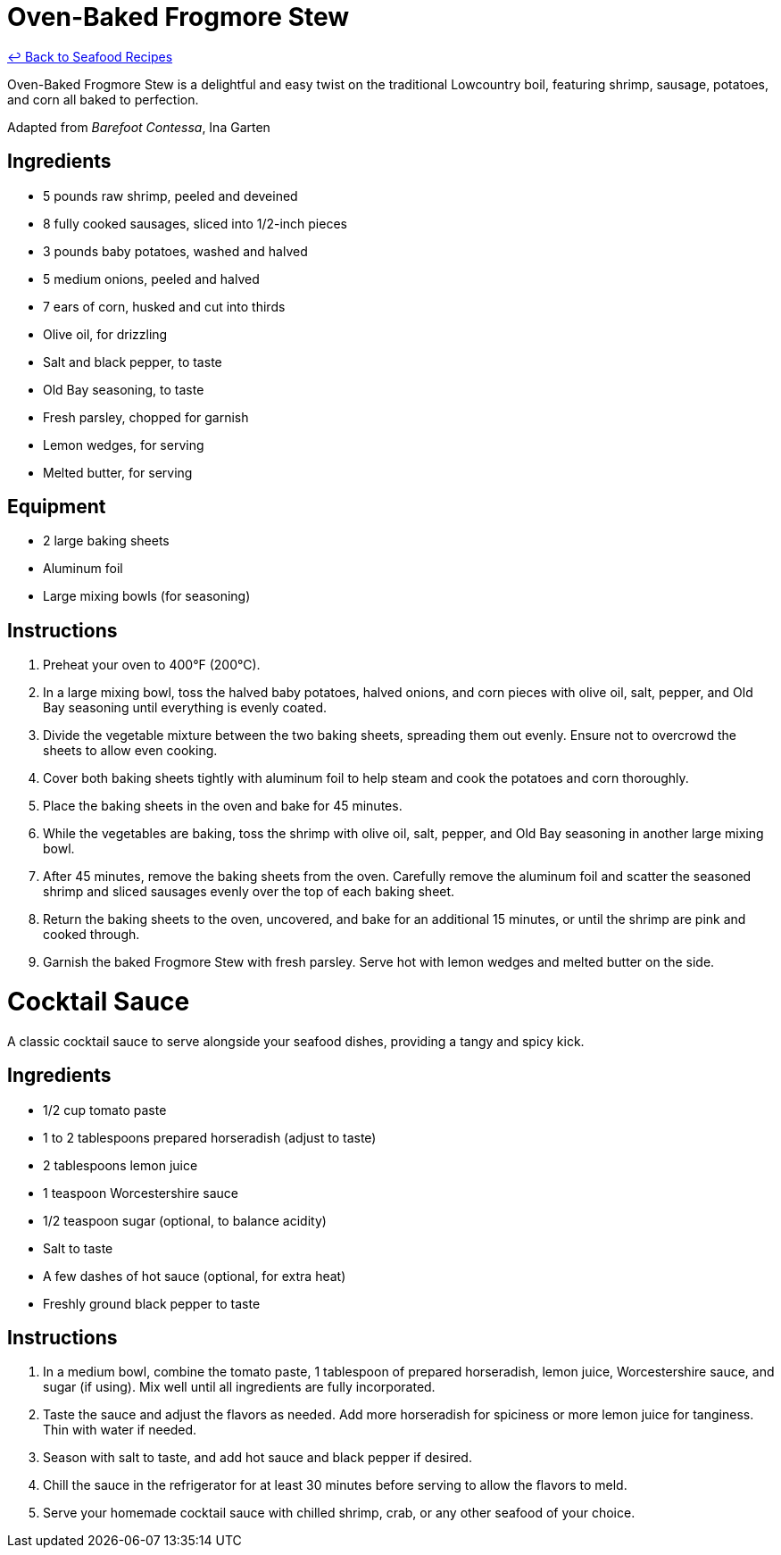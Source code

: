 = Oven-Baked Frogmore Stew

link:./README.md[&larrhk; Back to Seafood Recipes]

Oven-Baked Frogmore Stew is a delightful and easy twist on the traditional Lowcountry boil, featuring shrimp, sausage, potatoes, and corn all baked to perfection.

Adapted from _Barefoot Contessa_, Ina Garten

== Ingredients
* 5 pounds raw shrimp, peeled and deveined
* 8 fully cooked sausages, sliced into 1/2-inch pieces
* 3 pounds baby potatoes, washed and halved
* 5 medium onions, peeled and halved
* 7 ears of corn, husked and cut into thirds
* Olive oil, for drizzling
* Salt and black pepper, to taste
* Old Bay seasoning, to taste
* Fresh parsley, chopped for garnish
* Lemon wedges, for serving
* Melted butter, for serving

== Equipment
* 2 large baking sheets
* Aluminum foil
* Large mixing bowls (for seasoning)

== Instructions
. Preheat your oven to 400°F (200°C).
. In a large mixing bowl, toss the halved baby potatoes, halved onions, and corn pieces with olive oil, salt, pepper, and Old Bay seasoning until everything is evenly coated.
. Divide the vegetable mixture between the two baking sheets, spreading them out evenly. Ensure not to overcrowd the sheets to allow even cooking.
. Cover both baking sheets tightly with aluminum foil to help steam and cook the potatoes and corn thoroughly.
. Place the baking sheets in the oven and bake for 45 minutes.
. While the vegetables are baking, toss the shrimp with olive oil, salt, pepper, and Old Bay seasoning in another large mixing bowl.
. After 45 minutes, remove the baking sheets from the oven. Carefully remove the aluminum foil and scatter the seasoned shrimp and sliced sausages evenly over the top of each baking sheet.
. Return the baking sheets to the oven, uncovered, and bake for an additional 15 minutes, or until the shrimp are pink and cooked through.
. Garnish the baked Frogmore Stew with fresh parsley. Serve hot with lemon wedges and melted butter on the side.

= Cocktail Sauce
A classic cocktail sauce to serve alongside your seafood dishes, providing a tangy and spicy kick.

== Ingredients
* 1/2 cup tomato paste
* 1 to 2 tablespoons prepared horseradish (adjust to taste)
* 2 tablespoons lemon juice
* 1 teaspoon Worcestershire sauce
* 1/2 teaspoon sugar (optional, to balance acidity)
* Salt to taste
* A few dashes of hot sauce (optional, for extra heat)
* Freshly ground black pepper to taste

== Instructions
. In a medium bowl, combine the tomato paste, 1 tablespoon of prepared horseradish, lemon juice, Worcestershire sauce, and sugar (if using). Mix well until all ingredients are fully incorporated.
. Taste the sauce and adjust the flavors as needed. Add more horseradish for spiciness or more lemon juice for tanginess. Thin with water if needed.
. Season with salt to taste, and add hot sauce and black pepper if desired.
. Chill the sauce in the refrigerator for at least 30 minutes before serving to allow the flavors to meld.
. Serve your homemade cocktail sauce with chilled shrimp, crab, or any other seafood of your choice.
